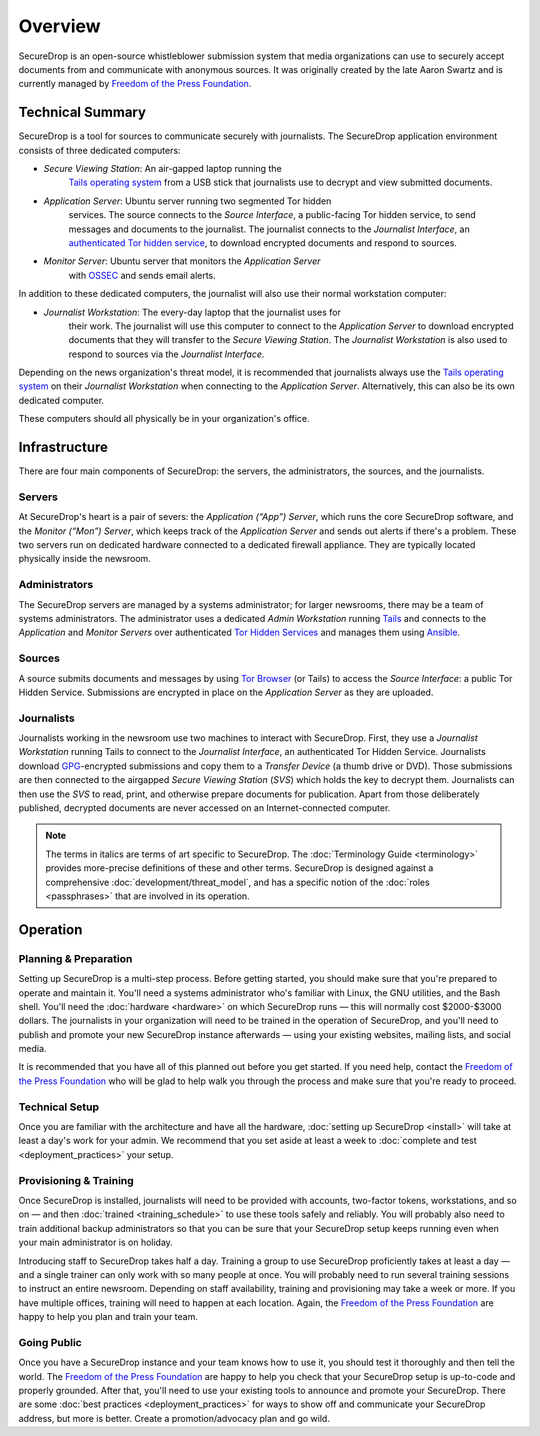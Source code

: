 Overview
========

SecureDrop is an open-source whistleblower submission system that media
organizations can use to securely accept documents from and communicate with
anonymous sources. It was originally created by the late Aaron Swartz and is
currently managed by `Freedom of the Press Foundation
<https://freedom.press>`__.

Technical Summary
-----------------

SecureDrop is a tool for sources to communicate securely with journalists. The
SecureDrop application environment consists of three dedicated computers:

- *Secure Viewing Station*: An air-gapped laptop running the
   `Tails operating system`_ from a USB stick that journalists use to decrypt
   and view submitted documents.
- *Application Server*: Ubuntu server running two segmented Tor hidden
   services. The source connects to the *Source Interface*, a public-facing Tor
   hidden service, to send messages and documents to the journalist. The
   journalist connects to the *Journalist Interface*, an `authenticated Tor
   hidden service
   <https://gitweb.torproject.org/torspec.git/tree/rend-spec.txt#n851>`__, to
   download encrypted documents and respond to sources.

- *Monitor Server*: Ubuntu server that monitors the *Application Server*
   with `OSSEC <http://www.ossec.net/>`__ and sends email alerts.

In addition to these dedicated computers, the journalist will also use their
normal workstation computer:

- *Journalist Workstation*: The every-day laptop that the journalist uses for
   their work. The journalist will use this computer to connect to the
   *Application Server* to download encrypted documents that they will
   transfer to the *Secure Viewing Station*. The *Journalist Workstation*
   is also used to respond to sources via the *Journalist Interface*.

Depending on the news organization's threat model, it is recommended that
journalists always use the `Tails operating system`_ on their
*Journalist Workstation* when connecting to the *Application Server*.
Alternatively, this can also be its own dedicated computer.

These computers should all physically be in your organization's office.

.. _`Tails operating system`: https://tails.boum.org

.. _securedrop_architecture_diagram:

Infrastructure
--------------

There are four main components of SecureDrop: the servers, the administrators,
the sources, and the journalists.

|SecureDrop architecture overview diagram|

.. todo:: A picture of an actual physical setup (e.g. the office
          setup) with the components labeled would also be good here.

Servers
~~~~~~~

At SecureDrop's heart is a pair of severs: the *Application (“App”) Server*,
which runs the core SecureDrop software, and the *Monitor (“Mon”) Server*,
which keeps track of the *Application Server* and sends out alerts if there's a
problem. These two servers run on dedicated hardware connected to a dedicated
firewall appliance. They are typically located physically inside the newsroom.

Administrators
~~~~~~~~~~~~~~

The SecureDrop servers are managed by a systems administrator; for larger
newsrooms, there may be a team of systems administrators. The administrator
uses a dedicated *Admin Workstation* running `Tails <https://tails.boum.org>`__
and connects to the *Application* and *Monitor Servers* over authenticated `Tor Hidden Services
<https://www.torproject.org/docs/hidden-services.html>`__ and manages them
using `Ansible <http://www.ansible.com/>`__.

Sources
~~~~~~~

A source submits documents and messages by using `Tor Browser
<https://www.torproject.org/projects/torbrowser.html>`__ (or Tails) to access
the *Source Interface*: a public Tor Hidden Service. Submissions are encrypted
in place on the *Application Server* as they are uploaded.

Journalists
~~~~~~~~~~~

Journalists working in the newsroom use two machines to interact with
SecureDrop. First, they use a *Journalist Workstation* running Tails to connect
to the *Journalist Interface*, an authenticated Tor Hidden Service. Journalists
download `GPG <https://www.gnupg.org/>`__-encrypted submissions and copy them
to a *Transfer Device* (a thumb drive or DVD). Those submissions are then
connected to the airgapped *Secure Viewing Station* (*SVS*) which holds the key
to decrypt them. Journalists can then use the *SVS* to read, print, and
otherwise prepare documents for publication. Apart from those deliberately
published, decrypted documents are never accessed on an Internet-connected
computer.

.. note:: The terms in italics are terms of art specific to SecureDrop. The
	  :doc:`Terminology Guide <terminology>` provides more-precise
          definitions of these and other terms. SecureDrop is designed against
          a comprehensive :doc:`development/threat_model`, and has a specific
          notion of the :doc:`roles <passphrases>` that are involved in its
          operation.

Operation
---------

Planning & Preparation
~~~~~~~~~~~~~~~~~~~~~~

Setting up SecureDrop is a multi-step process. Before getting started, you
should make sure that you're prepared to operate and maintain it. You'll need
a systems administrator who's familiar with Linux, the GNU utilities, and the
Bash shell. You'll need the :doc:`hardware <hardware>` on which SecureDrop
runs — this will normally cost $2000-$3000 dollars. The journalists in your
organization will need to be trained in the operation of SecureDrop, and
you'll need to publish and promote your new SecureDrop instance afterwards —
using your existing websites, mailing lists, and social media.

It is recommended that you have all of this planned out before you get started.
If you need help, contact the `Freedom of the Press Foundation
<https://securedrop.org/help>`__ who will be glad to help walk you through
the process and make sure that you're ready to proceed.

Technical Setup
~~~~~~~~~~~~~~~

Once you are familiar with the architecture and have all the hardware,
:doc:`setting up SecureDrop <install>` will take at least a day's work for your
admin. We recommend that you set aside at least a week to
:doc:`complete and test <deployment_practices>` your setup.

Provisioning & Training
~~~~~~~~~~~~~~~~~~~~~~~

Once SecureDrop is installed, journalists will need to be provided with
accounts, two-factor tokens, workstations, and so on — and then
:doc:`trained <training_schedule>` to use these tools safely and reliably. You
will probably also need to train additional backup administrators so that you
can be sure that your SecureDrop setup keeps running even when your main
administrator is on holiday.

Introducing staff to SecureDrop takes half a day. Training a group to use
SecureDrop proficiently takes at least a day — and a single trainer can only
work with so many people at once. You will probably need to run several
training sessions to instruct an entire newsroom. Depending on staff
availability, training and provisioning may take a week or more. If you have
multiple offices, training will need to happen at each location. Again, the
`Freedom of the Press Foundation <https://securedrop.org/help>`__ are happy to
help you plan and train your team.

Going Public
~~~~~~~~~~~~

Once you have a SecureDrop instance and your team knows how to use it, you
should test it thoroughly and then tell the world. The `Freedom of the Press
Foundation <https://securedrop.org/help>`__ are happy to help you check that
your SecureDrop setup is up-to-code and properly grounded. After that, you'll
need to use your existing tools to announce and promote your SecureDrop. There
are some :doc:`best practices <deployment_practices>` for ways to show off and
communicate your SecureDrop address, but more is better. Create a
promotion/advocacy plan and go wild.

.. |SecureDrop architecture overview diagram| image:: ./diagrams/SecureDrop.png
